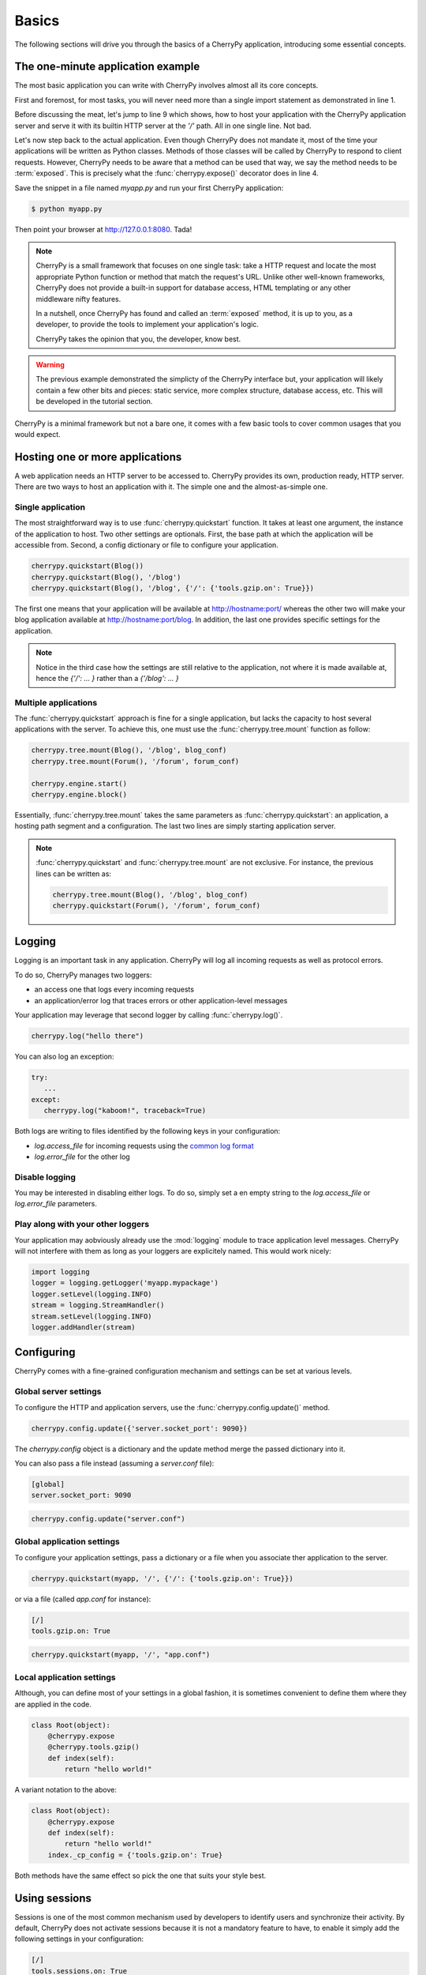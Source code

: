 
Basics
------

The following sections will drive you through the basics of
a CherryPy application, introducing some essential concepts.

The one-minute application example
##################################

The most basic application you can write with CherryPy 
involves almost all its core concepts.

.. code-block:: python
   :linenos:

   import cherrypy
   
   class Root(object):
       @cherrypy.expose
       def index(self):
           return "Hello World!"

   if __name__ == '__main__':
      cherrypy.quickstart(Root(), '/')


First and foremost, for most tasks, you will never need more than
a single import statement as demonstrated in line 1.

Before discussing the meat, let's jump to line 9 which shows,
how to host your application with the CherryPy application server
and serve it with its builtin HTTP server at the `'/'` path. 
All in one single line. Not bad.

Let's now step back to the actual application. Even though CherryPy
does not mandate it, most of the time your applications 
will be written as Python classes. Methods of those classes will
be called by CherryPy to respond to client requests. However,
CherryPy needs to be aware that a method can be used that way, we
say the method needs to be :term:`exposed`. This is precisely
what the :func:`cherrypy.expose()` decorator does in line 4. 

Save the snippet in a file named `myapp.py` and run your first
CherryPy application:

.. code-block:: bash

   $ python myapp.py

Then point your browser at http://127.0.0.1:8080. Tada!


.. note::

   CherryPy is a small framework that focuses on one single task: 
   take a HTTP request and locate the most appropriate
   Python function or method that match the request's URL. 
   Unlike other well-known frameworks, CherryPy does not 
   provide a built-in support for database access, HTML
   templating or any other middleware nifty features. 

   In a nutshell, once CherryPy has found and called an 
   :term:`exposed` method, it is up to you, as a developer, to
   provide the tools to implement your application's logic.

   CherryPy takes the opinion that you, the developer, know best.

.. warning::

   The previous example demonstrated the simplicty of the
   CherryPy interface but, your application will likely
   contain a few other bits and pieces: static service,
   more complex structure, database access, etc. 
   This will be developed in the tutorial section.


CherryPy is a minimal framework but not a bare one, it comes
with a few basic tools to cover common usages that you would
expect.

Hosting one or more applications
################################

A web application needs an HTTP server to be accessed to. CherryPy
provides its own, production ready, HTTP server. There are two
ways to host an application with it. The simple one and the almost-as-simple one.

Single application
^^^^^^^^^^^^^^^^^^

The most straightforward way is to use :func:`cherrypy.quickstart`
function. It takes at least one argument, the instance of the 
application to host. Two other settings are optionals. First, the
base path at which the application will be accessible from. Second,
a config dictionary or file to configure your application.

.. code-block:: python

   cherrypy.quickstart(Blog())
   cherrypy.quickstart(Blog(), '/blog')
   cherrypy.quickstart(Blog(), '/blog', {'/': {'tools.gzip.on': True}})

The first one means that your application will be available at
http://hostname:port/ whereas the other two will make your blog
application available at http://hostname:port/blog. In addition,
the last one provides specific settings for the application.

.. note::

   Notice in the third case how the settings are still 
   relative to the application, not where it is made available at, 
   hence the `{'/': ... }` rather than a `{'/blog': ... }`


Multiple applications
^^^^^^^^^^^^^^^^^^^^^

The :func:`cherrypy.quickstart` approach is fine for a single application,
but lacks the capacity to host several applications with the server.
To achieve this, one must use the :func:`cherrypy.tree.mount` function as 
follow:

.. code-block:: python

   cherrypy.tree.mount(Blog(), '/blog', blog_conf)
   cherrypy.tree.mount(Forum(), '/forum', forum_conf)
   
   cherrypy.engine.start()
   cherrypy.engine.block()

Essentially, :func:`cherrypy.tree.mount` takes the same parameters
as :func:`cherrypy.quickstart`: an application, a hosting path segment
and a configuration. The last two lines are simply starting
application server.

.. note::

   :func:`cherrypy.quickstart` and :func:`cherrypy.tree.mount` are not
   exclusive. For instance, the previous lines can be written as:

   .. code-block:: python

      cherrypy.tree.mount(Blog(), '/blog', blog_conf)
      cherrypy.quickstart(Forum(), '/forum', forum_conf)


Logging
#######

Logging is an important task in any application. CherryPy will
log all incoming requests as well as protocol errors.

To do so, CherryPy manages two loggers:

- an access one that logs every incoming requests 
- an application/error log that traces errors or other application-level messages

Your application may leverage that second logger by calling
:func:`cherrypy.log()`. 

.. code-block:: python

   cherrypy.log("hello there")

You can also log an exception:

.. code-block:: python

   try:
      ...
   except:
      cherrypy.log("kaboom!", traceback=True)

Both logs are writing to files identified by the following keys
in your configuration:

- `log.access_file` for incoming requests using the 
  `common log format <http://en.wikipedia.org/wiki/Common_Log_Format>`_
- `log.error_file` for the other log

Disable logging
^^^^^^^^^^^^^^^

You may be interested in disabling either logs. To do so, simply
set a en empty string to the `log.access_file` or `log.error_file`
parameters.

Play along with your other loggers
^^^^^^^^^^^^^^^^^^^^^^^^^^^^^^^^^^

Your application may aobviously already use the :mod:`logging`
module to trace application level messages. CherryPy will not
interfere with them as long as your loggers are explicitely
named. This would work nicely:

.. code-block:: python
		
    import logging
    logger = logging.getLogger('myapp.mypackage')
    logger.setLevel(logging.INFO)
    stream = logging.StreamHandler()
    stream.setLevel(logging.INFO)
    logger.addHandler(stream)

.. _config:

Configuring
###########

CherryPy comes with a fine-grained configuration mechanism and 
settings can be set at various levels.

Global server settings
^^^^^^^^^^^^^^^^^^^^^^

To configure the HTTP and application servers, 
use the :func:`cherrypy.config.update()` method.

.. code-block:: python

   cherrypy.config.update({'server.socket_port': 9090})

The `cherrypy.config` object is a dictionary and the 
update method merge the passed dictionary into it.

You can also pass a file instead (assuming a `server.conf`
file):

.. code-block:: ini

   [global]
   server.socket_port: 9090

.. code-block:: python

   cherrypy.config.update("server.conf")

.. _perappconf:

Global application settings
^^^^^^^^^^^^^^^^^^^^^^^^^^^

To configure your application settings, pass a dictionary
or a file when you associate ther application
to the server.

.. code-block:: python

   cherrypy.quickstart(myapp, '/', {'/': {'tools.gzip.on': True}})

or via a file (called `app.conf` for instance):

.. code-block:: ini

   [/]
   tools.gzip.on: True

.. code-block:: python

   cherrypy.quickstart(myapp, '/', "app.conf")
 

Local application settings
^^^^^^^^^^^^^^^^^^^^^^^^^^

Although, you can define most of your settings in a global
fashion, it is sometimes convenient to define them
where they are applied in the code.

.. code-block:: python

   class Root(object):
       @cherrypy.expose
       @cherrypy.tools.gzip()
       def index(self):
           return "hello world!"

A variant notation to the above:

.. code-block:: python

   class Root(object):
       @cherrypy.expose
       def index(self):
           return "hello world!"
       index._cp_config = {'tools.gzip.on': True}

Both methods have the same effect so pick the one
that suits your style best.

.. _basicsession:

Using sessions
##############

Sessions is one of the most common mechanism used by developers to 
identify users and synchronize their activity. By default, CherryPy
does not activate sessions because it is not a mandatory feature
to have, to enable it simply add the following settings in your
configuration:

.. code-block:: ini

   [/]
   tools.sessions.on: True

.. code-block:: python

   cherrypy.quickstart(myapp, '/', "app.conf")
 
Sessions are, by default, stored in RAM so, if you restart your server
all of your current sessions will be lost. You can store them in memcached
or on the filesystem instead.

Using sessions in your applications is done as follow:

.. code-block:: python

   import cherrypy
  
   @cherrypy.expose
   def index(self):
       if 'count' not in cherrypy.session:
          cherrypy.session['count'] = 0
       cherrypy.session['count'] += 1

In this snippet, everytime the the index page handler is called,
the current user's session has its `'count'` key incremented by `1`.

CherryPy knows which session to use by inspecting the cookie
sent alongside the request. This cookie contains the session
identifier used by CherryPy to load the user's session from
the storage.

Filesystem backend
^^^^^^^^^^^^^^^^^^

Using a filesystem is a simple not to lose your sessions
between reboots. Each session is saved in its own file within
the given directory. 

.. code-block:: ini

   [/]
   tools.sessions.on: True
   tools.sessions.storage_type = "file"
   tools.sessions.storage_path = "/some/directorys"

Memcached backend
^^^^^^^^^^^^^^^^^

`Memcached <http://memcached.org/>`_ is a popular key-store on top of your RAM, 
it is distributed and a good choice if you want to
share sessions outside of the process running CherryPy.

.. code-block:: ini

   [/]
   tools.sessions.on: True
   tools.sessions.storage_type = "memcached"

.. _staticontent:

Static content serving
######################

CherryPy can serve your static content such as images, javascript and 
CSS resources, etc. 

Serving a single file
^^^^^^^^^^^^^^^^^^^^^

You can serve a single file as follow:

.. code-block:: ini

   [/style.css]
   tools.staticfile.on = True
   tools.staticfile.filename = "/home/site/style.css"

CherryPy will automatically respond to URLs such as 
`http://hostname/style.css`.

Serving a whole directory
^^^^^^^^^^^^^^^^^^^^^^^^^

Serving a whole directory is similar to a single file:

.. code-block:: ini

   [/static]
   tools.staticdir.on = True
   tools.staticdir.dir = "/home/site/static"

Assuming you have a file at `static/js/my.js`, 
CherryPy will automatically respond to URLs such as 
`http://hostname/static/js/my.js`.


.. note::

   CherryPy always requires the absolute path to the files or directories
   it will serve. If you have several static section to configure
   but located in the same root directory, you can use the following 
   shortcut:

   
   .. code-block:: ini

      [/]
      tools.staticdir.root = "/home/site"

      [/static]
      tools.staticdir.on = True
      tools.staticdir.dir = "static"

Dealing with JSON
#################

CherryPy has a built-in support for JSON encoding and decoding
of the request and/or response.

Decoding request
^^^^^^^^^^^^^^^^

To automatically decode the content of a request using JSON:

.. code-block:: python

   class Root(object):
       @cherrypy.expose
       @cherrypy.tools.json_in()
       def index(self):
           data = cherrypy.request.json

The `json` attribute attached to the request contains
the decoded content.

Encoding response
^^^^^^^^^^^^^^^^^

To automatically encode the content of a response using JSON:

.. code-block:: python

   class Root(object):
       @cherrypy.expose
       @cherrypy.tools.json_out()
       def index(self):
           return {'key': 'value'}

CherryPy will encode any content returned by your page handler
using JSON. Not all type of objects may natively be
encoded.

Authentication
##############

CherryPy provides support for two very simple authentications mechanism,
both described in :rfc:`2617`: Basic and Digest. They are most commonly
known to trigger a browser's popup asking users their name
and password.

Basic
^^^^^

Basic authentication is the simplest form of authentication however
it is not a secure one as the user's credentials are embedded into
the request. We advise against using it unless you are running on
SSL or within a closed network.

.. code-block:: python

   from cherrypy.lib import auth_basic

   USERS = {'jon': 'secret'}

   def validate_password(username, password):
       if username in USERS and USERS[username] == password:
          return True
       return False

   conf = {
      '/protected/area': {
          'tools.auth_basic.on': True,
          'tools.auth_basic.realm': 'localhost',
          'tools.auth_basic.checkpassword': validate_password
       } 
   }

   cherrypy.quickstart(myapp, '/', conf)

Simply put, you have to provide a function that will
be called by CherryPy passing the username and password 
decoded from the request.

The function can read its data from any source it has to: a file,
a database, memory, etc.


Digest
^^^^^^

Digest authentication differs by the fact the credentials
are not carried on by the request so it's a little more secure
than basic.

CherryPy's digest support has a similar interface to the 
basic one explained above.

.. code-block:: python

   from cherrypy.lib import auth_digest

   USERS = {'jon': 'secret'}

   conf = {
      '/protected/area': {
           'tools.auth_digest.on': True,
           'tools.auth_digest.realm': 'localhost',
           'tools.auth_digest.get_ha1': auth_digest.get_ha1_dict_plain(USERS),
           'tools.auth_digest.key': 'a565c27146791cfb'
      }
   }

   cherrypy.quickstart(myapp, '/', conf)

Favicon
#######

CherryPy serves its own sweet red cherrypy as the default 
`favicon <http://en.wikipedia.org/wiki/Favicon>`_ using the static file
tool. You can serve your own favicon as follow:

.. code-block:: python

    import cherrypy

    class HelloWorld(object):
       @cherrypy.expose
       def index(self):
           return "Hello World!"

    if __name__ == '__main__':
        cherrypy.quickstart(HelloWorld(), '/',
            {
                '/favicon.ico':
                {
                    'tools.staticfile.on': True,
                    'tools.staticfile.filename:' '/path/to/myfavicon.ico'
                }
            }
        )

Please refer to the :ref:`static serving <staticontent>` section
for more details.

You can also use a file to configure it:

.. code-block:: ini

    [/favicon.ico]
    tools.staticfile.on: True
    tools.staticfile.filename: "/path/to/myfavicon.ico"


.. code-block:: python

    import cherrypy

    class HelloWorld(object):
       @cherrypy.expose
       def index(self):
           return "Hello World!"

    if __name__ == '__main__':
        cherrypy.quickstart(HelloWorld(), '/', app.conf)
